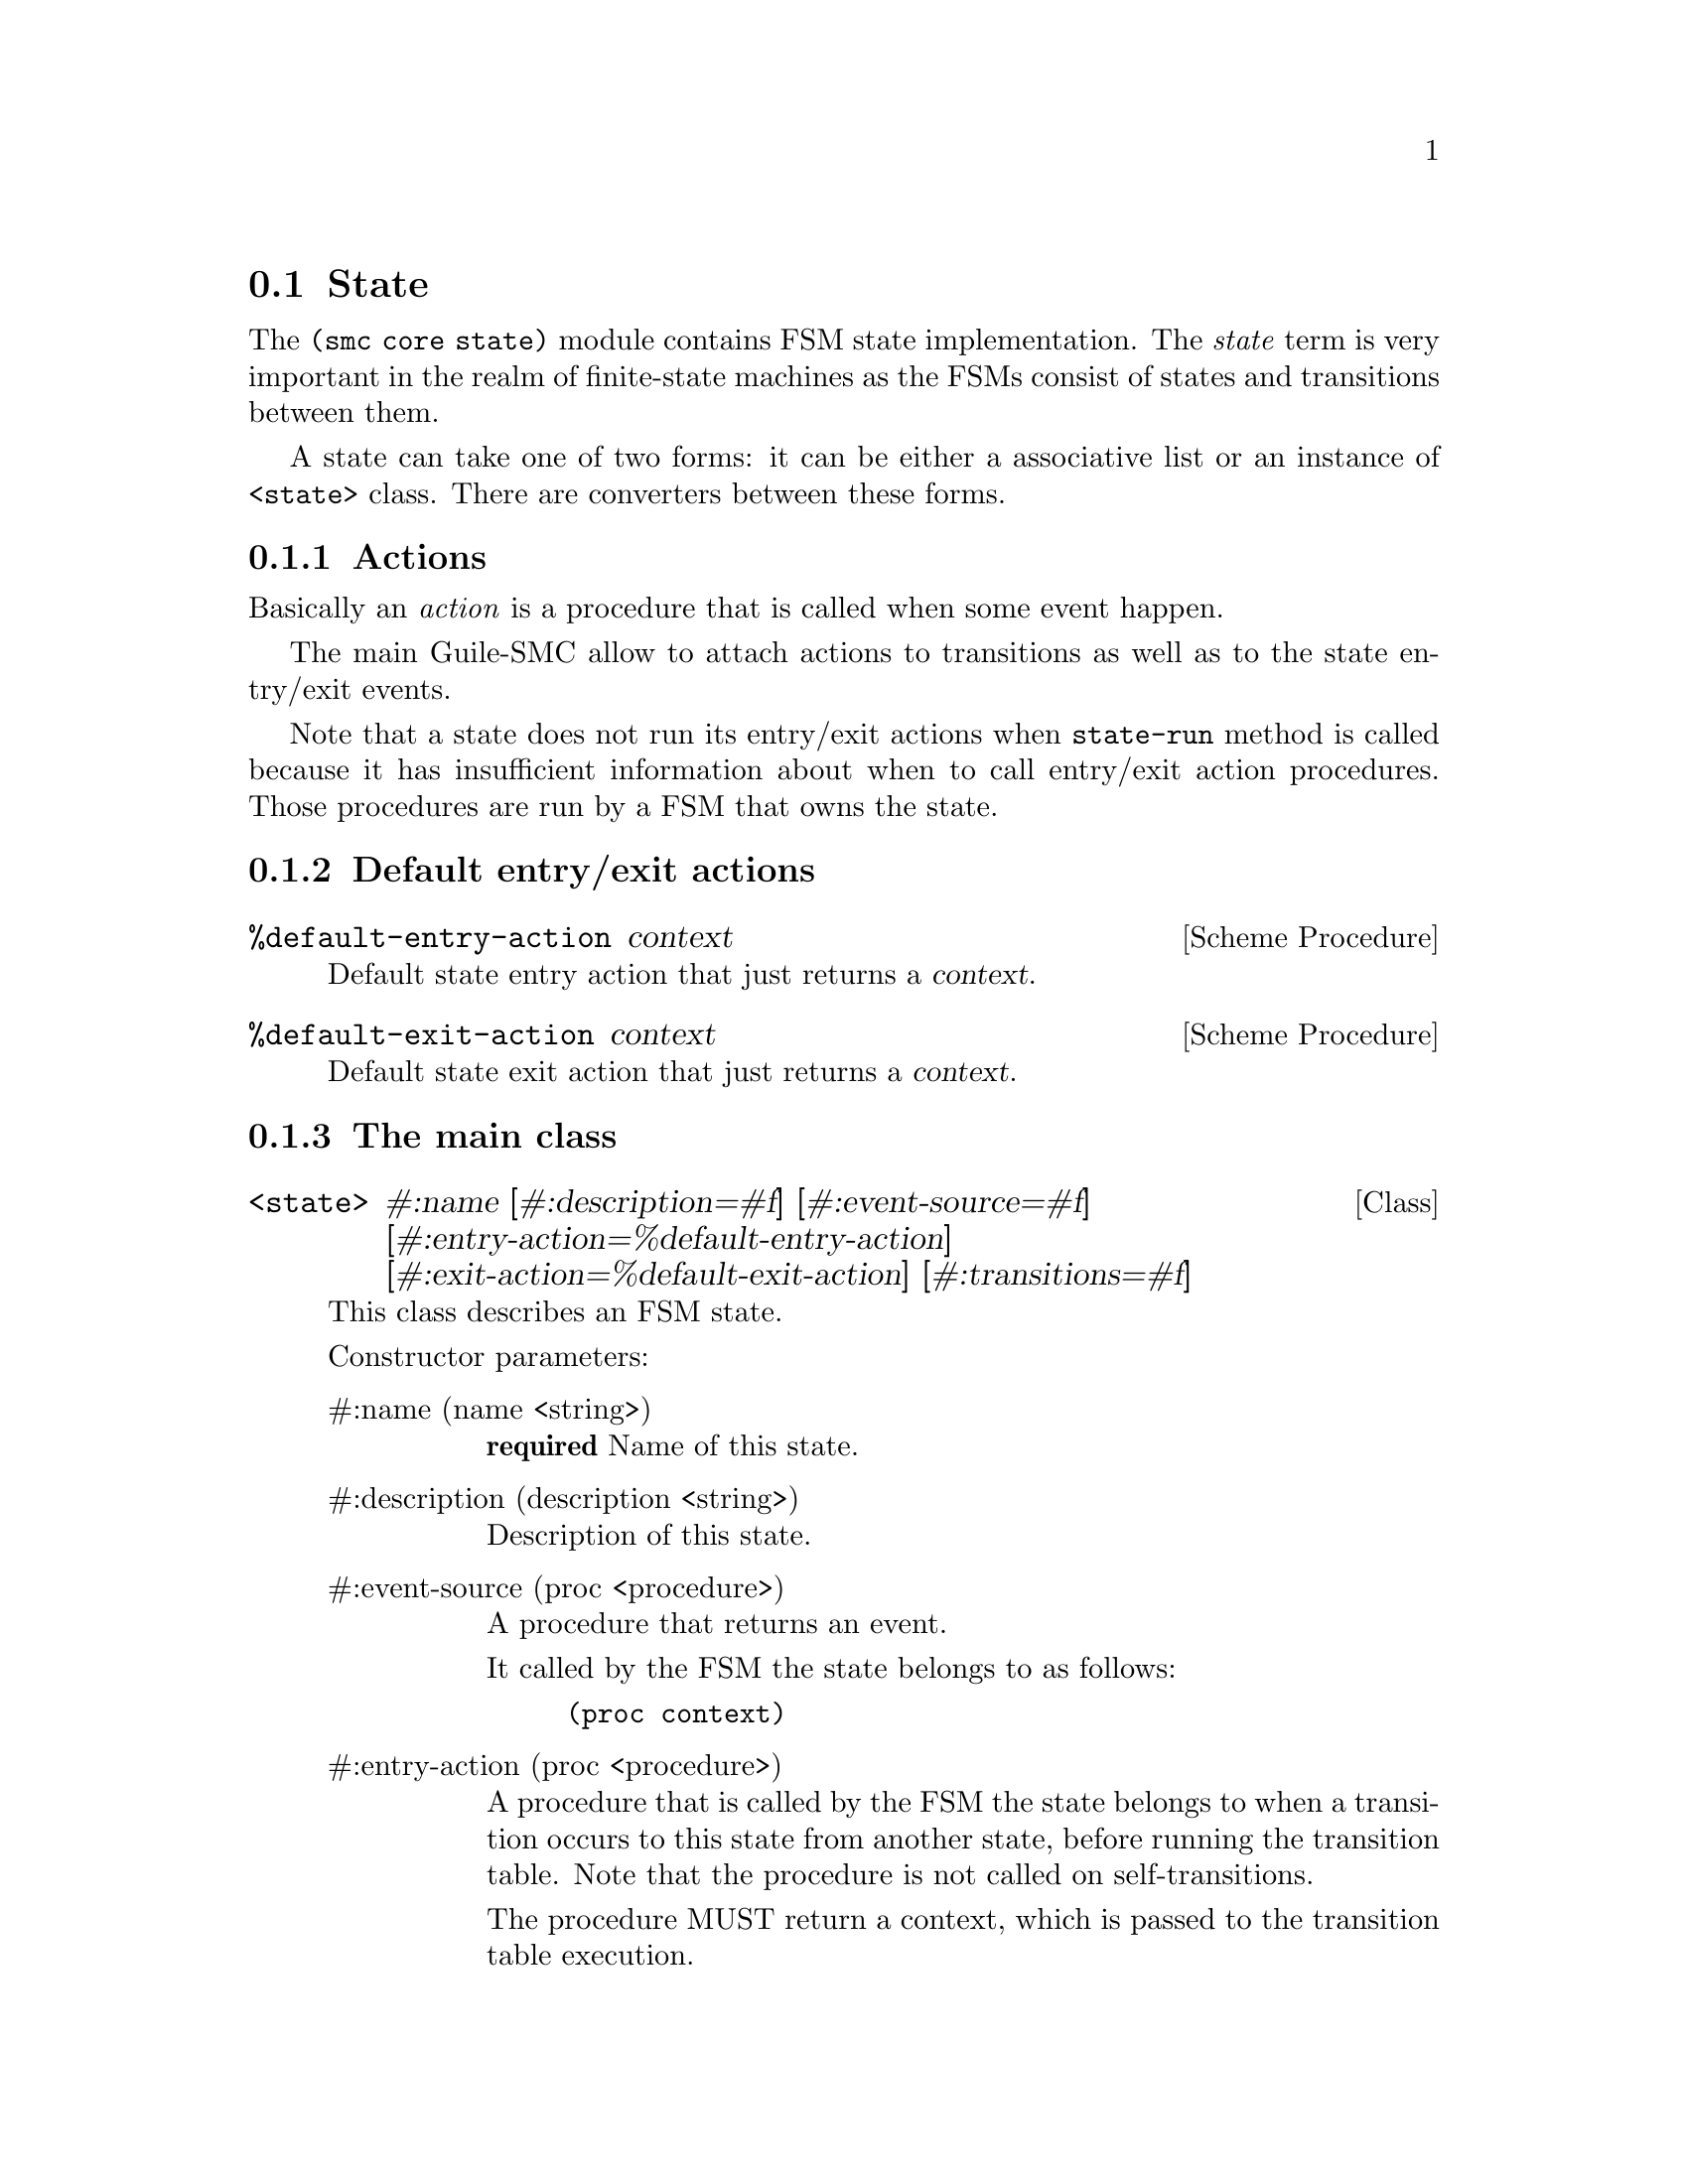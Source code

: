 @c -*-texinfo-*-
@c This file is part of Guile-SMC Reference Manual.
@c Copyright (C) 2021-2022 Artyom V. Poptsov
@c See the file guile-smc.texi for copying conditions.

@node State
@section State
@cindex State

The @code{(smc core state)} module contains FSM state implementation.  The
@emph{state} term is very important in the realm of finite-state machines as
the FSMs consist of states and transitions between them.

A state can take one of two forms: it can be either a associative list or an
instance of @code{<state>} class.  There are converters between these forms.

@c -----------------------------------------------------------------------------
@subsection Actions

Basically an @emph{action} is a procedure that is called when some event
happen.

The main Guile-SMC allow to attach actions to transitions as well as to the
state entry/exit events.

Note that a state does not run its entry/exit actions when @code{state-run}
method is called because it has insufficient information about when to call
entry/exit action procedures.  Those procedures are run by a FSM that owns the
state.

@c -----------------------------------------------------------------------------
@subsection Default entry/exit actions

@deffn {Scheme Procedure} %default-entry-action context
Default state entry action that just returns a @var{context}.
@end deffn

@deffn {Scheme Procedure} %default-exit-action context
Default state exit action that just returns a @var{context}.
@end deffn

@c -----------------------------------------------------------------------------
@subsection The main class

@deftp {Class} <state> #:name @
       [#:description=#f] @
       [#:event-source=#f] @
       [#:entry-action=%default-entry-action] @
       [#:exit-action=%default-exit-action] @
       [#:transitions=#f]
This class describes an FSM state.

Constructor parameters:

@table @asis
@item #:name (name <string>)
@strong{required} Name of this state.

@item #:description (description <string>)
Description of this state.

@item #:event-source (proc <procedure>)
A procedure that returns an event.

It called by the FSM the state belongs to as follows:
@example lisp
(proc context)
@end example

@item #:entry-action (proc <procedure>)
A procedure that is called by the FSM the state belongs to when a transition
occurs to this state from another state, before running the transition table.
Note that the procedure is not called on self-transitions.

The procedure MUST return a context, which is passed to the transition table
execution.

The procedure called as follows:
@example lisp
(proc context)
@end example

@item #:exit-action (proc <procedure>)
A procedure that is called by the FSM the state belongs to when a transition
occurs from this state to another state, before running the transition table.
Note that the procedure is not called on self-transitions.

The procedure MUST return a context.

The procedure called as follows:
@example lisp
(proc context)
@end example

@item #:transitions (transitions <list>)
The transitions for this state.

@end table

@end deftp

@c -----------------------------------------------------------------------------
@subsection Public API

@deffn {Scheme Procedure} state? object
Check if @var{object} is an instance of the @code{<state>} class.
@end deffn

@deffn {Scheme Procedure} equal? state-1 state-2
Check if @var{state-1} is equal to @var{state-2}.
@end deffn

@deffn {Scheme Procedure} state-name (state <state>)
Get the state name as a @code{<string>}.
@end deffn

@deffn {Scheme Procedure} state-name (state <symbol>)
Special version of procedure that return the symbol itself.
@end deffn

@deffn {Scheme Procedure} state-has-event-source? (state <state>)
Check if a @var{state} has an event source.
@end deffn

@deffn {Scheme Procedure} state-description (state <state>)
Get the state description as a @code{<string>} if it is available, return
@code{#f} otherwise.
@end deffn

@deffn {Scheme Procedure} state-event-source (state <state>)
Get the @var{state} event source procedure.
@end deffn

@deffn {Scheme Procedure} state-event-source-set! (state <state>)
Set the @var{state} event source procedure.
@end deffn

@deffn {Scheme Procedure} state-entry-action (state <state>)
Get the @var{state} entry action procedure.
@end deffn

@deffn {Scheme Procedure} state-entry-action-set! (state <state>)
Set the @var{state} entry action procedure.
@end deffn

@deffn {Scheme Procedure} state-exit-action (state <state>)
Get the @var{state} exit action procedure.
@end deffn

@deffn {Scheme Procedure} state-exit-action-set! (state <state>)
Set the @var{state} exit action procedure.
@end deffn

@deffn {Scheme Procedure} state-transitions (state <state>)
Get the state transitions as a list.
@end deffn

@c -----------------------------------------------------------------------------

@deffn {Scheme Procedure} state-transition-add! @
               (state <state>) @
               (tguard <procedure>) @
               (action <procedure>) @
               next-state
Add a new transition to the @var{state}.

A transition consists of a transition guard @var{tguard} (which must be a
predicate) and a transition @var{action}.
@end deffn

@deffn {Scheme Procedure} state-transition-count (state <state>)
@deffnx {Scheme Procedure} state-transition-count (state <state>) to
Get the transitions count for a @var{state}.
@end deffn

@deffn {Scheme Procedure} state-transition-count/foreign (state <state>)
Get the foreign transitions count for a @var{state}.  A foreign transition is
a transition that points to another state.
@end deffn

@deffn {Scheme Procedure} state-recurrent-links-count (state <state>)
Get the number of recurrent links (that is, links that point to the state
itself) for a @var{state}.
@end deffn

@deffn {Scheme Procedure} state-has-recurrent-links? (state <state>)
Check if a @var{state} has recurrent links.
@end deffn

@deffn {Scheme Procedure} state-final-transitions (state <state>)
Get the number of final transitions for a @var{state}.
@end deffn

@deffn {Scheme Procedure} state-has-final-transitions? (state <state>)
Check if a @var{state} has any final transitions.
@end deffn

@deffn {Scheme Procedure} state-dead-end? (state <state>)
Check if a @var{state} is a dead-end state. A state is considered a dead-end
if it has no foreign transitions, has recurrent links and has no final
transitions.
@end deffn

@deffn {Scheme Procedure} state-run (state <state>) event context
Run a @var{state}.  Returns two values: next state (or @code{#f}) and new
context.
@end deffn

@c ---------------------------------------------------------------------------
@subsubsection State as a list

State serialized to an associative list of the following form:

@example lisp
   `((name         . state-name)
     (description  . "State description")
     (event-source . ,event-source:state-name)
     (entry-action . ,some-entry-action)
     (transitions
      (,guard:...    ,action:...    next-state-name-1)
      (,guard:...    ,action:...    next-state-name-1)
      (,guard:...    ,action:...    next-state-name-2)))
@end example

@deffn  {Scheme Procedure} state:name state
@deffnx {Scheme Procedure} state:description state
@deffnx {Scheme Procedure} state:transitions state
@deffnx {Scheme Procedure} state:event-source state
@deffnx {Scheme Procedure} state:entry-action state
@deffnx {Scheme Procedure} state:exit-action state
Get the corresponding element of a @var{state} alist.
@end deffn

@deffn {Scheme Procedure} state:event-source/name state
Get the name of a @var{state} event source procedure. Returns @code{#f} when
no event source is set.
@end deffn

@c ---------------------------------------------------------------------------
@subsubsection List/state conversion

@deffn {Scheme Procedure} list->state (lst <list>)
Convert a list @var{lst} to a @code{<state>} instance, return the new state.
@end deffn

@deffn {Scheme Procedure} state->list (state <state>)
Convert a @var{state} to an associative list.
@end deffn

@deffn {Scheme Procedure} state->list/serialized (state <state>)
Convert a @var{state} to an associative list, replace all the procedures with
their names.
@end deffn

@c Local Variables:
@c TeX-master: "guile-smc.texi"
@c End:
